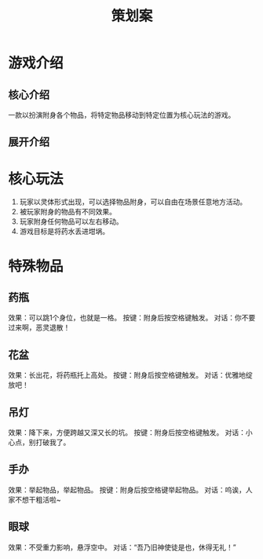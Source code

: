 #+TITLE: 策划案
#+GameName:

* 游戏介绍
** 核心介绍
一款以扮演附身各个物品，将特定物品移动到特定位置为核心玩法的游戏。

** 展开介绍

* 核心玩法
1. 玩家以灵体形式出现，可以选择物品附身，可以自由在场景任意地方活动。
2. 被玩家附身的物品有不同效果。
3. 玩家附身任何物品可以左右移动。
4. 游戏目标是将药水丢进坩埚。

* 特殊物品
** 药瓶
效果：可以跳1个身位，也就是一格。
按键：附身后按空格键触发。
对话：你不要过来啊，恶灵退散！

** 花盆
效果：长出花，将药瓶托上高处。
按键：附身后按空格键触发。
对话：优雅地绽放吧！

** 吊灯
效果：降下来，方便跨越又深又长的坑。
按键：附身后按空格键触发。
对话：小心点，别打破我了。

** 手办
效果：举起物品，举起物品。
按键：附身后按空格键举起物品。
对话：呜诶，人家不想干粗活啦~

** 眼球
效果：不受重力影响，悬浮空中。
对话：“吾乃旧神使徒是也，休得无礼！”

